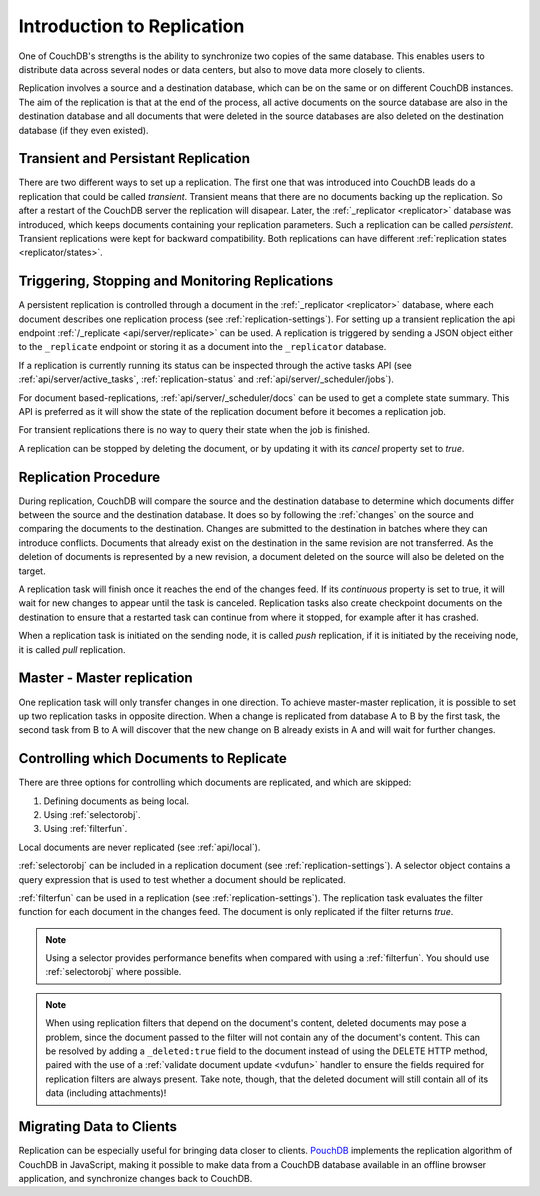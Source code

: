 .. Licensed under the Apache License, Version 2.0 (the "License"); you may not
.. use this file except in compliance with the License. You may obtain a copy of
.. the License at
..
..   http://www.apache.org/licenses/LICENSE-2.0
..
.. Unless required by applicable law or agreed to in writing, software
.. distributed under the License is distributed on an "AS IS" BASIS, WITHOUT
.. WARRANTIES OR CONDITIONS OF ANY KIND, either express or implied. See the
.. License for the specific language governing permissions and limitations under
.. the License.

.. _replication/intro:

===========================
Introduction to Replication
===========================

One of CouchDB's strengths is the ability to synchronize two copies of the same
database. This enables users to distribute data across several nodes or
data centers, but also to move data more closely to clients.

Replication involves a source and a destination database, which can be on the
same or on different CouchDB instances. The aim of the replication is that at
the end of the process, all active documents on the source database are also in
the destination database and all documents that were deleted in the source
databases are also deleted on the destination database (if they even existed).

Transient and Persistant Replication
====================================

There are two different ways to set up a replication. The first one that was
introduced into CouchDB leads do a replication that could be called `transient`.
Transient means that there are no documents backing up the replication. So after a
restart of the CouchDB server the replication will disapear. Later, the
:ref:`_replicator <replicator>` database was introduced, which keeps documents
containing your replication parameters. Such a replication can be called `persistent`.
Transient replications were kept for backward compatibility. Both replications can
have different :ref:`replication states <replicator/states>`.

Triggering, Stopping and Monitoring Replications
================================================

A persistent replication is controlled through a document in the
:ref:`_replicator <replicator>` database, where each document describes one
replication process (see :ref:`replication-settings`). For setting up a
transient replication the api endpoint
:ref:`/_replicate <api/server/replicate>` can be used. A replication is triggered
by sending a JSON object either to the ``_replicate`` endpoint or storing it as a
document into the ``_replicator`` database.

If a replication is currently running its status can be inspected through the
active tasks API (see :ref:`api/server/active_tasks`, :ref:`replication-status`
and :ref:`api/server/_scheduler/jobs`).

For document based-replications, :ref:`api/server/_scheduler/docs` can be used to
get a complete state summary. This API is preferred as it will show the state of the
replication document before it becomes a replication job.

For transient replications there is no way to query their state when the job is
finished.

A replication can be stopped by deleting the document, or by updating it with
its `cancel` property set to `true`.

Replication Procedure
=====================

During replication, CouchDB will compare the source and the destination
database to determine which documents differ between the source and the
destination database. It does so by following the :ref:`changes` on the source
and comparing the documents to the destination. Changes are submitted to the
destination in batches where they can introduce conflicts. Documents that
already exist on the destination in the same revision are not transferred. As
the deletion of documents is represented by a new revision, a document deleted
on the source will also be deleted on the target.

A replication task will finish once it reaches the end of the changes feed. If
its `continuous` property is set to true, it will wait for new changes to
appear until the task is canceled. Replication tasks also create checkpoint
documents on the destination to ensure that a restarted task can continue from
where it stopped, for example after it has crashed.

When a replication task is initiated on the sending node, it is called *push*
replication, if it is initiated by the receiving node, it is called *pull*
replication.

Master - Master replication
===========================

One replication task will only transfer changes in one direction. To achieve
master-master replication, it is possible to set up two replication tasks in
opposite direction. When a change is replicated from database A to B by the
first task, the second task from B to A will discover that the new change on
B already exists in A and will wait for further changes.

Controlling which Documents to Replicate
========================================

There are three options for controlling which documents are replicated,
and which are skipped:

1. Defining documents as being local.
2. Using :ref:`selectorobj`.
3. Using :ref:`filterfun`.

Local documents are never replicated (see :ref:`api/local`).

:ref:`selectorobj` can be included in a replication document (see
:ref:`replication-settings`). A selector object contains a query expression
that is used to test whether a document should be replicated.

:ref:`filterfun` can be used in a replication (see
:ref:`replication-settings`). The replication task evaluates
the filter function for each document in the changes feed. The document is
only replicated if the filter returns `true`.

.. note::
    Using a selector provides performance benefits when compared with using a
    :ref:`filterfun`. You should use :ref:`selectorobj` where possible.

.. note::
    When using replication filters that depend on the document's content,
    deleted documents may pose a problem, since the document passed to the
    filter will not contain any of the document's content. This can be
    resolved by adding a ``_deleted:true`` field to the document instead
    of using the DELETE HTTP method, paired with the use of a
    :ref:`validate document update <vdufun>` handler to ensure the fields
    required for replication filters are always present. Take note, though,
    that the deleted document will still contain all of its data (including
    attachments)!

Migrating Data to Clients
=========================

Replication can be especially useful for bringing data closer to clients.
`PouchDB <http://pouchdb.com/>`_ implements the replication algorithm of CouchDB
in JavaScript, making it possible to make data from a CouchDB database
available in an offline browser application, and synchronize changes back to
CouchDB.
